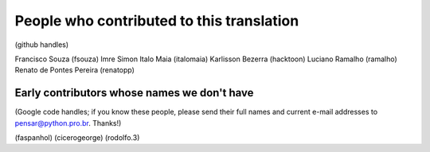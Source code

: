People who contributed to this translation
==========================================

(github handles)

Francisco Souza (fsouza)
Imre Simon
Italo Maia (italomaia)
Karlisson Bezerra (hacktoon)
Luciano Ramalho (ramalho)
Renato de Pontes Pereira (renatopp)


Early contributors whose names we don't have
--------------------------------------------

(Google code handles; if you know these people, please send their full names and current e-mail addresses to pensar@python.pro.br. Thanks!)

(faspanhol)
(cicerogeorge)
(rodolfo.3)
